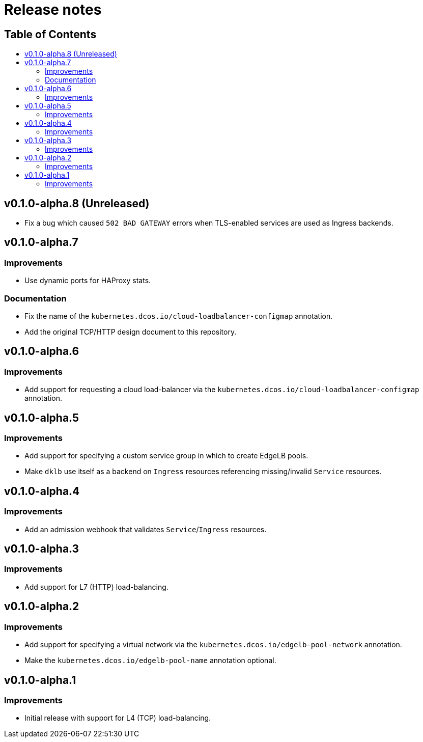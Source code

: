 :sectnums:
:numbered:
:toc: macro
:toc-title:
:toclevels: 3
:numbered!:
ifdef::env-github[]
:tip-caption: :bulb:
:note-caption: :information_source:
:important-caption: :heavy_exclamation_mark:
:caution-caption: :fire:
:warning-caption: :warning:
endif::[]

= Release notes
:icons: font

[discrete]
== Table of Contents
toc::[]

== v0.1.0-alpha.8 (Unreleased)

* Fix a bug which caused `502 BAD GATEWAY` errors when TLS-enabled services are used as Ingress backends.

== v0.1.0-alpha.7

=== Improvements

* Use dynamic ports for HAProxy stats.

=== Documentation

* Fix the name of the `kubernetes.dcos.io/cloud-loadbalancer-configmap` annotation.
* Add the original TCP/HTTP design document to this repository.

== v0.1.0-alpha.6

=== Improvements

* Add support for requesting a cloud load-balancer via the `kubernetes.dcos.io/cloud-loadbalancer-configmap` annotation.

== v0.1.0-alpha.5

=== Improvements

* Add support for specifying a custom service group in which to create EdgeLB pools.
* Make `dklb` use itself as a backend on `Ingress` resources referencing missing/invalid `Service` resources.

== v0.1.0-alpha.4

=== Improvements

* Add an admission webhook that validates `Service`/`Ingress` resources.

== v0.1.0-alpha.3

=== Improvements

* Add support for L7 (HTTP) load-balancing.

== v0.1.0-alpha.2

=== Improvements

* Add support for specifying a virtual network via the `kubernetes.dcos.io/edgelb-pool-network` annotation.
* Make the `kubernetes.dcos.io/edgelb-pool-name` annotation optional.

== v0.1.0-alpha.1

=== Improvements

* Initial release with support for L4 (TCP) load-balancing.
